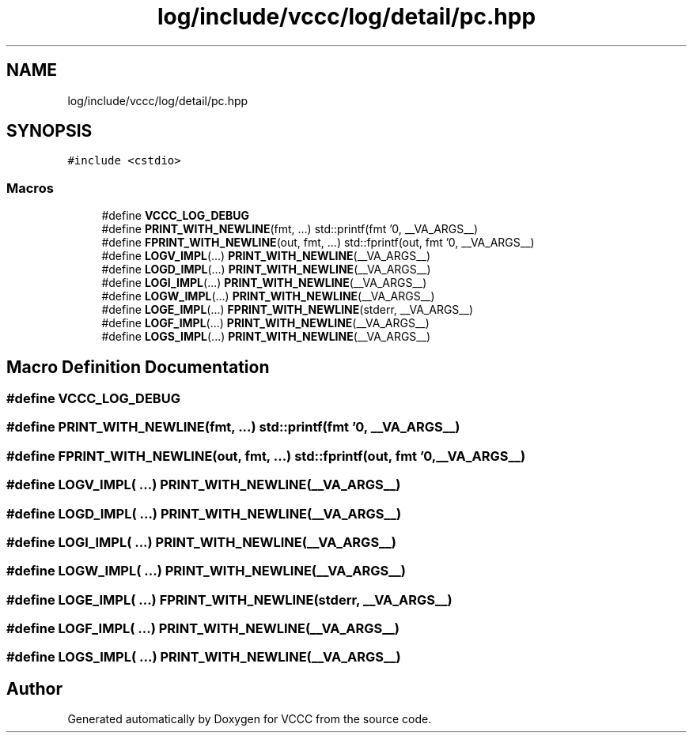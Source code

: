 .TH "log/include/vccc/log/detail/pc.hpp" 3 "Fri Dec 18 2020" "VCCC" \" -*- nroff -*-
.ad l
.nh
.SH NAME
log/include/vccc/log/detail/pc.hpp
.SH SYNOPSIS
.br
.PP
\fC#include <cstdio>\fP
.br

.SS "Macros"

.in +1c
.ti -1c
.RI "#define \fBVCCC_LOG_DEBUG\fP"
.br
.ti -1c
.RI "#define \fBPRINT_WITH_NEWLINE\fP(fmt, \&.\&.\&.)   std::printf(fmt '\\n', __VA_ARGS__)"
.br
.ti -1c
.RI "#define \fBFPRINT_WITH_NEWLINE\fP(out,  fmt, \&.\&.\&.)   std::fprintf(out, fmt '\\n', __VA_ARGS__)"
.br
.ti -1c
.RI "#define \fBLOGV_IMPL\fP(\&.\&.\&.)   \fBPRINT_WITH_NEWLINE\fP(__VA_ARGS__)"
.br
.ti -1c
.RI "#define \fBLOGD_IMPL\fP(\&.\&.\&.)   \fBPRINT_WITH_NEWLINE\fP(__VA_ARGS__)"
.br
.ti -1c
.RI "#define \fBLOGI_IMPL\fP(\&.\&.\&.)   \fBPRINT_WITH_NEWLINE\fP(__VA_ARGS__)"
.br
.ti -1c
.RI "#define \fBLOGW_IMPL\fP(\&.\&.\&.)   \fBPRINT_WITH_NEWLINE\fP(__VA_ARGS__)"
.br
.ti -1c
.RI "#define \fBLOGE_IMPL\fP(\&.\&.\&.)   \fBFPRINT_WITH_NEWLINE\fP(stderr, __VA_ARGS__)"
.br
.ti -1c
.RI "#define \fBLOGF_IMPL\fP(\&.\&.\&.)   \fBPRINT_WITH_NEWLINE\fP(__VA_ARGS__)"
.br
.ti -1c
.RI "#define \fBLOGS_IMPL\fP(\&.\&.\&.)   \fBPRINT_WITH_NEWLINE\fP(__VA_ARGS__)"
.br
.in -1c
.SH "Macro Definition Documentation"
.PP 
.SS "#define VCCC_LOG_DEBUG"

.SS "#define PRINT_WITH_NEWLINE(fmt,  \&.\&.\&.)   std::printf(fmt '\\n', __VA_ARGS__)"

.SS "#define FPRINT_WITH_NEWLINE(out, fmt,  \&.\&.\&.)   std::fprintf(out, fmt '\\n', __VA_ARGS__)"

.SS "#define LOGV_IMPL( \&.\&.\&.)   \fBPRINT_WITH_NEWLINE\fP(__VA_ARGS__)"

.SS "#define LOGD_IMPL( \&.\&.\&.)   \fBPRINT_WITH_NEWLINE\fP(__VA_ARGS__)"

.SS "#define LOGI_IMPL( \&.\&.\&.)   \fBPRINT_WITH_NEWLINE\fP(__VA_ARGS__)"

.SS "#define LOGW_IMPL( \&.\&.\&.)   \fBPRINT_WITH_NEWLINE\fP(__VA_ARGS__)"

.SS "#define LOGE_IMPL( \&.\&.\&.)   \fBFPRINT_WITH_NEWLINE\fP(stderr, __VA_ARGS__)"

.SS "#define LOGF_IMPL( \&.\&.\&.)   \fBPRINT_WITH_NEWLINE\fP(__VA_ARGS__)"

.SS "#define LOGS_IMPL( \&.\&.\&.)   \fBPRINT_WITH_NEWLINE\fP(__VA_ARGS__)"

.SH "Author"
.PP 
Generated automatically by Doxygen for VCCC from the source code\&.
